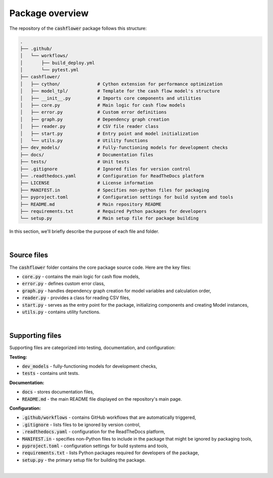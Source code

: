 Package overview
================

The repository of the :code:`cashflower` package follows this structure:

.. code-block::

    .
    ├── .github/
    │   └── workflows/
    │       ├── build_deploy.yml
    │       └── pytest.yml
    ├── cashflower/
    │   ├── cython/              # Cython extension for performance optimization
    │   ├── model_tpl/           # Template for the cash flow model's structure
    │   ├── __init__.py          # Imports core components and utilities
    │   ├── core.py              # Main logic for cash flow models
    │   ├── error.py             # Custom error definitions
    │   ├── graph.py             # Dependency graph creation
    │   ├── reader.py            # CSV file reader class
    │   ├── start.py             # Entry point and model initialization
    │   └── utils.py             # Utility functions
    ├── dev_models/              # Fully-functioning models for development checks
    ├── docs/                    # Documentation files
    ├── tests/                   # Unit tests
    ├── .gitignore               # Ignored files for version control
    ├── .readthedocs.yaml        # Configuration for ReadTheDocs platform
    ├── LICENSE                  # License information
    ├── MANIFEST.in              # Specifies non-python files for packaging
    ├── pyproject.toml           # Configuration settings for build system and tools
    ├── README.md                # Main repository README
    ├── requirements.txt         # Required Python packages for developers
    └── setup.py                 # Main setup file for package building


In this section, we'll briefly describe the purpose of each file and folder.

|

Source files
------------

The :code:`cashflower` folder contains the core package source code. Here are the key files:

- :code:`core.py` - contains the main logic for cash flow models,
- :code:`error.py` - defines custom error class,
- :code:`graph.py` - handles dependency graph creation for model variables and calculation order,
- :code:`reader.py` - provides a class for reading CSV files,
- :code:`start.py` - serves as the entry point for the package, initializing components and creating Model instances,
- :code:`utils.py` - contains utility functions.

|

Supporting files
----------------

Supporting files are categorized into testing, documentation, and configuration:

**Testing:**

- :code:`dev_models` - fully-functioning models for development checks,
- :code:`tests` - contains unit tests.


**Documentation:**

- :code:`docs` - stores documentation files,
- :code:`README.md` - the main README file displayed on the repository's main page.

**Configuration:**

- :code:`.github/workflows` - contains GitHub workflows that are automatically triggered,
- :code:`.gitignore` - lists files to be ignored by version control,
- :code:`.readthedocs.yaml` - configuration for the ReadTheDocs platform,
- :code:`MANIFEST.in` - specifies non-Python files to include in the package that might be ignored by packaging tools,
- :code:`pyproject.toml` - configuration settings for build systems and tools,
- :code:`requirements.txt` - lists Python packages required for developers of the package,
- :code:`setup.py` - the primary setup file for building the package.

|
